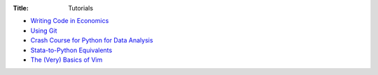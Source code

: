 :Title: Tutorials

* `Writing Code in Economics <tutorial_workflow_0overview.html>`_
* `Using Git <tutorial_git_0overview.html>`_
* `Crash Course for Python for Data Analysis <tutorial_intro_to_python.html>`__
* `Stata-to-Python Equivalents <tutorial_stata_to_python.html>`__
* `The (Very) Basics of Vim <tutorial_vim.html>`_
